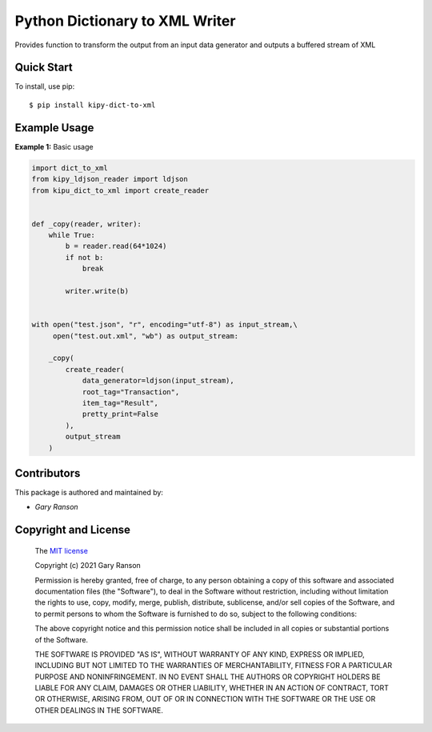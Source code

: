 Python Dictionary to XML Writer
==================

Provides function to transform the output from an input data generator and outputs a buffered stream of XML

Quick Start
-----------

To install, use pip:

::

    $ pip install kipy-dict-to-xml

Example Usage
-------------

**Example 1:** Basic usage

.. code-block:: python

    import dict_to_xml
    from kipy_ldjson_reader import ldjson
    from kipu_dict_to_xml import create_reader


    def _copy(reader, writer):
        while True:
            b = reader.read(64*1024)
            if not b:
                break

            writer.write(b)


    with open("test.json", "r", encoding="utf-8") as input_stream,\
         open("test.out.xml", "wb") as output_stream:

        _copy(
            create_reader(
                data_generator=ldjson(input_stream),
                root_tag="Transaction",
                item_tag="Result",
                pretty_print=False
            ),
            output_stream
        )


Contributors
------------

This package is authored and maintained by:

-  `Gary Ranson`


Copyright and License
---------------------

	The `MIT license <https://opensource.org/licenses/MIT>`_

	Copyright (c) 2021 Gary Ranson

	Permission is hereby granted, free of charge, to any person obtaining a copy
	of this software and associated documentation files (the "Software"), to deal
	in the Software without restriction, including without limitation the rights
	to use, copy, modify, merge, publish, distribute, sublicense, and/or sell
	copies of the Software, and to permit persons to whom the Software is
	furnished to do so, subject to the following conditions:

	The above copyright notice and this permission notice shall be included in all
	copies or substantial portions of the Software.

	THE SOFTWARE IS PROVIDED "AS IS", WITHOUT WARRANTY OF ANY KIND, EXPRESS OR
	IMPLIED, INCLUDING BUT NOT LIMITED TO THE WARRANTIES OF MERCHANTABILITY,
	FITNESS FOR A PARTICULAR PURPOSE AND NONINFRINGEMENT. IN NO EVENT SHALL THE
	AUTHORS OR COPYRIGHT HOLDERS BE LIABLE FOR ANY CLAIM, DAMAGES OR OTHER
	LIABILITY, WHETHER IN AN ACTION OF CONTRACT, TORT OR OTHERWISE, ARISING FROM,
	OUT OF OR IN CONNECTION WITH THE SOFTWARE OR THE USE OR OTHER DEALINGS IN THE
	SOFTWARE.
